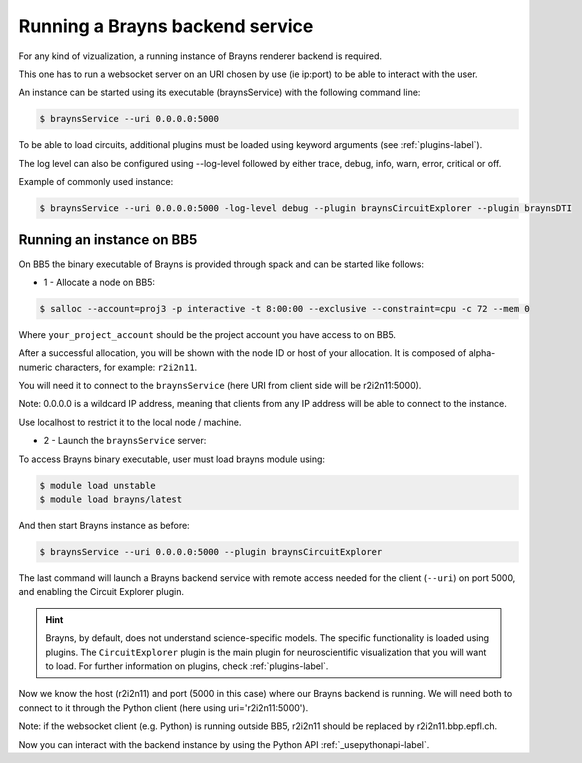 .. _launchbraynsbackend-label:

.. |location_link| raw:: html

   <a href="http://webbrayns.ocp.bbp.epfl.ch" target="_blank">WebBrayns</a>

Running a Brayns backend service
================================

For any kind of vizualization, a running instance of Brayns renderer backend is required.

This one has to run a websocket server on an URI chosen by use (ie ip:port) to be able to interact with the user.

An instance can be started using its executable (braynsService) with the following command line:

.. code-block:: console

    $ braynsService --uri 0.0.0.0:5000

To be able to load circuits, additional plugins must be loaded using keyword arguments (see :ref:`plugins-label`).

The log level can also be configured using --log-level followed by either trace, debug, info, warn, error, critical or off.

Example of commonly used instance:

.. code-block:: console

    $ braynsService --uri 0.0.0.0:5000 -log-level debug --plugin braynsCircuitExplorer --plugin braynsDTI

Running an instance on BB5
--------------------------

On BB5 the binary executable of Brayns is provided through spack and can be started like follows:

* 1 - Allocate a node on BB5:

.. code-block:: console

    $ salloc --account=proj3 -p interactive -t 8:00:00 --exclusive --constraint=cpu -c 72 --mem 0

Where ``your_project_account`` should be the project account you have access to on BB5.

After a successful allocation, you will be shown with the node ID or host of your allocation. It is composed of alpha-numeric
characters, for example: ``r2i2n11``.

You will need it to connect to the ``braynsService`` (here URI from client side will be r2i2n11:5000).

Note: 0.0.0.0 is a wildcard IP address, meaning that clients from any IP address will be able to connect to the instance.

Use localhost to restrict it to the local node / machine.

* 2 - Launch the ``braynsService`` server:

To access Brayns binary executable, user must load brayns module using:

.. code-block:: console

    $ module load unstable
    $ module load brayns/latest

And then start Brayns instance as before:

.. code-block:: console
    
    $ braynsService --uri 0.0.0.0:5000 --plugin braynsCircuitExplorer 

The last command will launch a Brayns backend service with remote access needed for the client (``--uri``)
on port 5000, and enabling the Circuit Explorer plugin.

.. hint::

   Brayns, by default, does not understand science-specific models. The specific functionality is loaded using plugins.
   The ``CircuitExplorer`` plugin is the main plugin for neuroscientific visualization that you will want to load.
   For further information on plugins, check :ref:`plugins-label`.

Now we know the host (r2i2n11) and port (5000 in this case) where our Brayns backend is running. We will need both to
connect to it through the Python client (here using uri='r2i2n11:5000').

Note: if the websocket client (e.g. Python) is running outside BB5, r2i2n11 should be replaced by r2i2n11.bbp.epfl.ch.

Now you can interact with the backend instance by using the Python API :ref:`_usepythonapi-label`.
